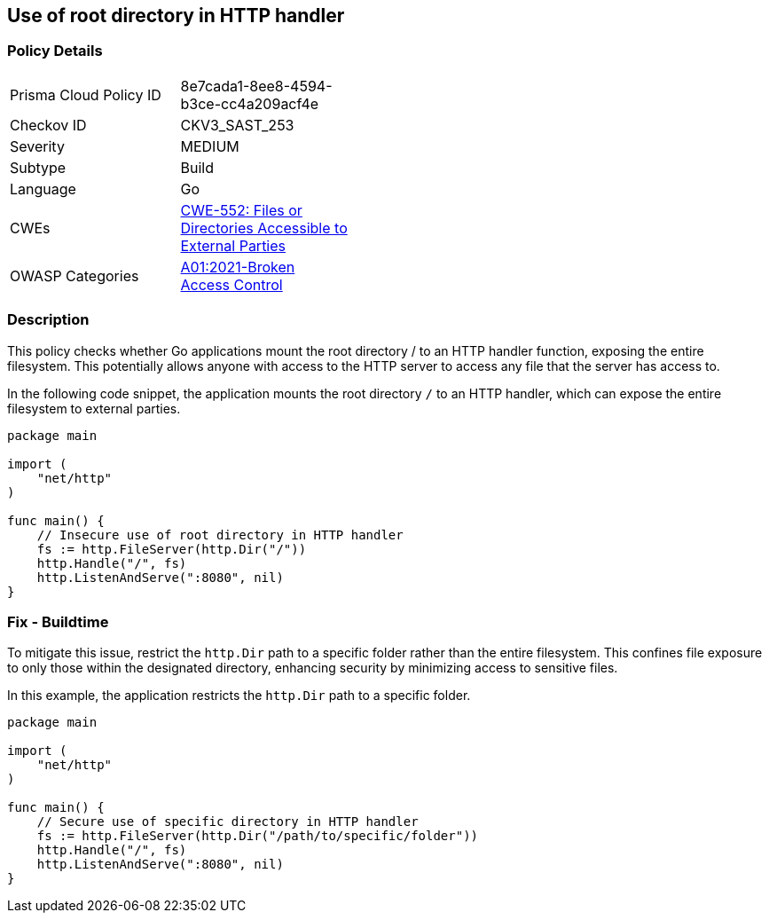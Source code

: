 == Use of root directory in HTTP handler

=== Policy Details

[width=45%]
[cols="1,1"]
|=== 
|Prisma Cloud Policy ID 
| 8e7cada1-8ee8-4594-b3ce-cc4a209acf4e

|Checkov ID 
|CKV3_SAST_253

|Severity
|MEDIUM

|Subtype
|Build

|Language
|Go

|CWEs
|https://cwe.mitre.org/data/definitions/552.html[CWE-552: Files or Directories Accessible to External Parties]

|OWASP Categories
|https://owasp.org/Top10/A01_2021-Broken_Access_Control/[A01:2021-Broken Access Control]

|=== 

=== Description

This policy checks whether Go applications mount the root directory / to an HTTP handler function, exposing the entire filesystem. This potentially allows anyone with access to the HTTP server to access any file that the server has access to.

In the following code snippet, the application mounts the root directory `/` to an HTTP handler, which can expose the entire filesystem to external parties.

[source,Go]
----
package main

import (
    "net/http"
)

func main() {
    // Insecure use of root directory in HTTP handler
    fs := http.FileServer(http.Dir("/"))
    http.Handle("/", fs)
    http.ListenAndServe(":8080", nil)
}
----

=== Fix - Buildtime

To mitigate this issue, restrict the `http.Dir` path to a specific folder rather than the entire filesystem. This confines file exposure to only those within the designated directory, enhancing security by minimizing access to sensitive files.

In this example, the application restricts the `http.Dir` path to a specific folder.

[source,Go]
----
package main

import (
    "net/http"
)

func main() {
    // Secure use of specific directory in HTTP handler
    fs := http.FileServer(http.Dir("/path/to/specific/folder"))
    http.Handle("/", fs)
    http.ListenAndServe(":8080", nil)
}
----